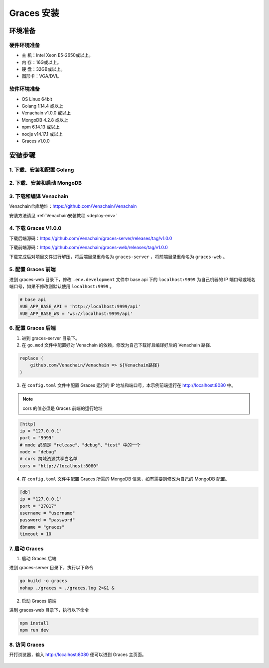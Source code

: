============
Graces 安装
============

环境准备
============

硬件环境准备
^^^^^^^^^^^^

- 主  机：Intel Xeon E5-2650或以上。
- 内  存：16G或以上。
- 硬  盘：32GB或以上。
- 图形卡：VGA/DVI。

软件环境准备
^^^^^^^^^^^^

- OS	Linux 64bit
- Golang 1.14.4 或以上
- Venachain v1.0.0 或以上
- MongoDB 4.2.8 或以上
- npm 6.14.13 或以上
- nodjs v14.17.1 或以上
- Graces v1.0.0

安装步骤
==========

1. 下载、安装和配置 Golang
^^^^^^^^^^^^^^^^^^^^^^^^^^^

2. 下载、安装和启动 MongoDB
^^^^^^^^^^^^^^^^^^^^^^^^^^^^^

3. 下载和编译 Venachain
^^^^^^^^^^^^^^^^^^^^^^^^^

Venachain仓库地址：https://github.com/Venachain/Venachain

安装方法请见 :ref:`Venachain安装教程 <deploy-env>`

4. 下载 Graces V1.0.0
^^^^^^^^^^^^^^^^^^^^^^^^^^

下载后端源码：https://github.com/Venachain/graces-server/releases/tag/v1.0.0

下载前端源码：https://github.com/Venachain/graces-web/releases/tag/v1.0.0

下载完成后对项目文件进行解压，将后端目录重命名为 ``graces-server`` ，将前端目录重命名为 ``graces-web`` 。

5. 配置 Graces 前端
^^^^^^^^^^^^^^^^^^^^^^

进到 graces-web 目录下，修改 ``.env.development`` 文件中 base api 下的 ``localhost:9999`` 为自己机器的 IP 端口号或域名端口号，如果不修改则默认使用 ``localhost:9999`` 。

.. code:: console

   # base api
   VUE_APP_BASE_API = 'http://localhost:9999/api'
   VUE_APP_BASE_WS = 'ws://localhost:9999/api'

6. 配置 Graces 后端
^^^^^^^^^^^^^^^^^^^^^^^^

1) 进到 graces-server 目录下。

2) 在 ``go.mod`` 文件中配置好对 Venachain 的依赖，修改为自己下载好且编译好后的 Venachain 路径.

.. code:: console

    replace (
        github.com/Venachain/Venachain => ${Venachain路径}
    )

3) 在 ``config.toml`` 文件中配置 Graces 运行的 IP 地址和端口号，本示例前端运行在 http://localhost:8080 中。

.. note:: cors 的值必须是 Graces 前端的运行地址

.. code:: toml

    [http]
    ip = "127.0.0.1"
    port = "9999"
    # mode 必须是 "release"、"debug"、"test" 中的一个
    mode = "debug"
    # cors 跨域资源共享白名单
    cors = "http://localhost:8080"

4) 在 ``config.toml`` 文件中配置 Graces 所需的 MongoDB 信息，如有需要则修改为自己的 MongoDB 配置。

.. code:: toml

    [db]
    ip = "127.0.0.1"
    port = "27017"
    username = "username"
    password = "password"
    dbname = "graces"
    timeout = 10

7. 启动 Graces
^^^^^^^^^^^^^^^^^

1) 启动 Graces 后端

进到 graces-server 目录下，执行以下命令

.. code:: bash

    go build -o graces
    nohup ./graces > ./graces.log 2>&1 &

2) 启动 Graces 前端

进到 graces-web 目录下，执行以下命令

.. code:: bash

    npm install
    npm run dev

8. 访问 Graces
^^^^^^^^^^^^^^^^

开打浏览器，输入 http://localhost:8080 便可以进到 Graces 主页面。

.. figure:: ../../../images/tool/graces/index.png